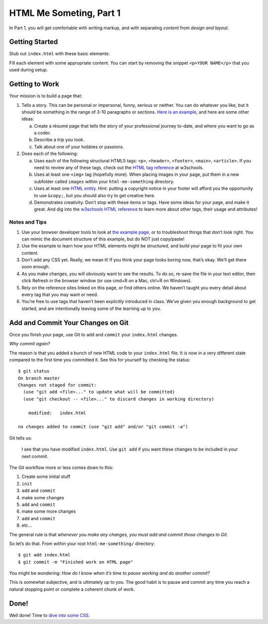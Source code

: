 .. _html-me-part1:

HTML Me Someting, Part 1
=========================

In Part 1, you will get comfortable with writing markup, and with separating
*content* from *design and layout*.

Getting Started
----------------

Stub out ``index.html`` with these basic elements:

.. sourcecode:: html
   :linenos:

   <!DOCTYPE html>

   <html>
      <head>
         <title></title>
      </head>

      <body></body>
   </html>

Fill each element with some appropriate content. You can start by removing the
snippet ``<p>YOUR NAME</p>`` that you used during setup.

Getting to Work
-----------------

Your mission is to build a page that:

#. Tells a story. This can be personal or impersonal, funny, serious or
   neither. You can do whatever you like, but it should be something in the
   range of 3-10 paragraphs or sections. `Here is an example
   <http://education.launchcode.org/html-me-something/submissions/chrisbay/index-nocss.html>`__,
   and here are some other ideas:

   a. Create a résumé page that tells the story of your professional
      journey to-date, and where you want to go as a coder.
   b. Describe a trip you took.
   c. Talk about one of your hobbies or passions.

#. Does each of the following:

   a. Uses each of the following structural HTML5 tags: ``<p>``,
      ``<header>``, ``<footer>``, ``<main>``, ``<article>``. If you need
      to review any of these tags, check out the `HTML tag reference
      <http://www.w3schools.com/tags/default.asp>`__ at w3schools.

   b. Uses at least one ``<img>`` tag (hopefully more). When placing
      images in your page, put them in a new subfolder called ``images``
      within your ``html-me-something`` directory.

   c. Uses at least one `HTML entity
      <http://www.w3schools.com/html/html_entities.asp>`__. Hint: putting a
      copyright notice in your footer will afford you the opportunity to use
      ``&copy;``, but you should also try to get creative here.

   d. Demonstrates creativity. Don’t stop with these items or tags. Have some
      ideas for your page, and make it great. And dig into the
      `w3schools HTML reference <http://www.w3schools.com/tags/default.asp>`__
      to learn more about other tags, their usage and attributes!

Notes and Tips
^^^^^^^^^^^^^^^

#. Use your browser developer tools to look at `the example
   page <http://education.launchcode.org/html-me-something/submissions/chrisbay/index-nocss.html>`__,
   or to troubleshoot things that don’t look right. You can mimic the
   document structure of this example, but do NOT just copy/paste!
#. Use the example to learn how your HTML elements might be structured,
   and build your page to fit your own content.
#. Don’t add any CSS yet. Really, we mean it! If you think your page
   looks boring now, that’s okay. We’ll get there soon enough.
#. As you make changes, you will obviously want to see the results. To
   do so, re-save the file in your text editor, then click Refresh in the
   browser window (or use cmd+R on a Mac, ctrl+R on Windows).
#. Rely on the reference sites linked on this page, or find others online. We
   haven’t taught you every detail about every tag that you may want or need.
#. You’re free to use tags that haven’t been explicitly introduced in class.
   We’ve given you enough background to get started, and are intentionally
   leaving some of the learning up to you.

Add and Commit Your Changes on Git
----------------------------------

Once you finish your page, use Git to ``add`` and ``commit`` your
``index.html`` changes.

*Why commit again?*

The reason is that you added a bunch of new HTML code to your ``index.html``
file. It is now in a very different state compared to the first time you
committed it. See this for yourself by checking the status:

::

   $ git status
   On branch master
   Changes not staged for commit:
     (use "git add <file>..." to update what will be committed)
     (use "git checkout -- <file>..." to discard changes in working directory)

       modified:   index.html

   no changes added to commit (use "git add" and/or "git commit -a")

Git tells us:

   I see that you have modified ``index.html``. Use ``git add`` if
   you want these changes to be included in your next commit.

The Git workflow more or less comes down to this:

#. Create some initial stuff
#. ``init``
#. ``add`` and ``commit``
#. make some changes
#. ``add`` and ``commit``
#. make some more changes
#. ``add`` and ``commit``
#. etc...

The general rule is that *whenever you make any changes, you must add and
commit those changes to Git.*

So let’s do that. From within your root ``html-me-something/`` directory:

::

   $ git add index.html
   $ git commit -m "Finished work on HTML page"

You might be wondering: *How do I know when it’s time to pause working
and do another commit?*

This is somewhat subjective, and is ultimately up to you. The good habit is to
pause and commit any time you reach a natural stopping point or complete a
coherent chunk of work.

Done!
------

Well done! Time to `dive into some CSS <html-me-part2.html>`__.
